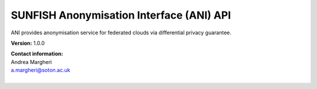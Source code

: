 SUNFISH Anonymisation Interface (ANI) API
==============================================

ANI provides anonymisation service for federated clouds via differential privacy guarantee. 

**Version:** 1.0.0

| **Contact information:**
| Andrea Margheri
| a.margheri@soton.ac.uk
|


.. swaggerv2doc:: ../specs/anm_inter.json
